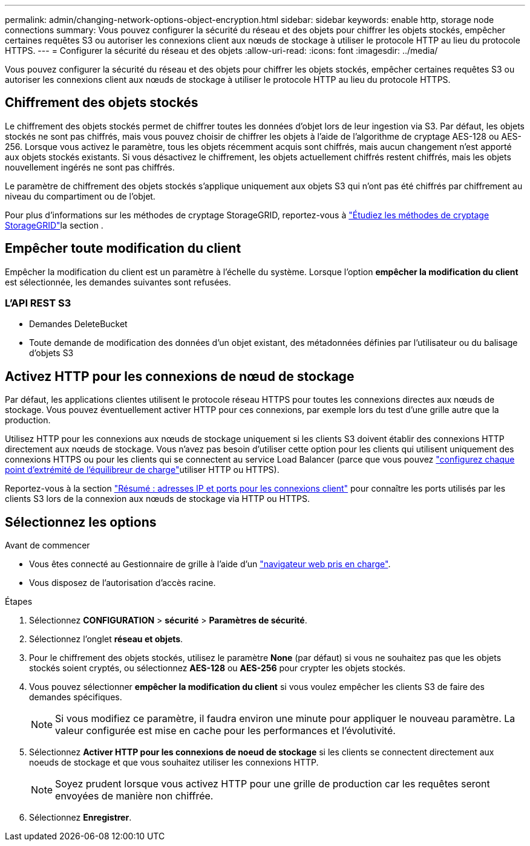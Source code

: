 ---
permalink: admin/changing-network-options-object-encryption.html 
sidebar: sidebar 
keywords: enable http, storage node connections 
summary: Vous pouvez configurer la sécurité du réseau et des objets pour chiffrer les objets stockés, empêcher certaines requêtes S3 ou autoriser les connexions client aux nœuds de stockage à utiliser le protocole HTTP au lieu du protocole HTTPS. 
---
= Configurer la sécurité du réseau et des objets
:allow-uri-read: 
:icons: font
:imagesdir: ../media/


[role="lead"]
Vous pouvez configurer la sécurité du réseau et des objets pour chiffrer les objets stockés, empêcher certaines requêtes S3 ou autoriser les connexions client aux nœuds de stockage à utiliser le protocole HTTP au lieu du protocole HTTPS.



== Chiffrement des objets stockés

Le chiffrement des objets stockés permet de chiffrer toutes les données d'objet lors de leur ingestion via S3. Par défaut, les objets stockés ne sont pas chiffrés, mais vous pouvez choisir de chiffrer les objets à l'aide de l'algorithme de cryptage AES-128 ou AES-256. Lorsque vous activez le paramètre, tous les objets récemment acquis sont chiffrés, mais aucun changement n'est apporté aux objets stockés existants. Si vous désactivez le chiffrement, les objets actuellement chiffrés restent chiffrés, mais les objets nouvellement ingérés ne sont pas chiffrés.

Le paramètre de chiffrement des objets stockés s'applique uniquement aux objets S3 qui n'ont pas été chiffrés par chiffrement au niveau du compartiment ou de l'objet.

Pour plus d'informations sur les méthodes de cryptage StorageGRID, reportez-vous à link:../admin/reviewing-storagegrid-encryption-methods.html["Étudiez les méthodes de cryptage StorageGRID"]la section .



== Empêcher toute modification du client

Empêcher la modification du client est un paramètre à l'échelle du système. Lorsque l'option *empêcher la modification du client* est sélectionnée, les demandes suivantes sont refusées.



=== L'API REST S3

* Demandes DeleteBucket
* Toute demande de modification des données d'un objet existant, des métadonnées définies par l'utilisateur ou du balisage d'objets S3




== Activez HTTP pour les connexions de nœud de stockage

Par défaut, les applications clientes utilisent le protocole réseau HTTPS pour toutes les connexions directes aux nœuds de stockage. Vous pouvez éventuellement activer HTTP pour ces connexions, par exemple lors du test d'une grille autre que la production.

Utilisez HTTP pour les connexions aux nœuds de stockage uniquement si les clients S3 doivent établir des connexions HTTP directement aux nœuds de stockage. Vous n'avez pas besoin d'utiliser cette option pour les clients qui utilisent uniquement des connexions HTTPS ou pour les clients qui se connectent au service Load Balancer (parce que vous pouvez link:../admin/configuring-load-balancer-endpoints.html["configurez chaque point d'extrémité de l'équilibreur de charge"]utiliser HTTP ou HTTPS).

Reportez-vous  à la section link:summary-ip-addresses-and-ports-for-client-connections.html["Résumé : adresses IP et ports pour les connexions client"] pour connaître les ports utilisés par les clients S3 lors de la connexion aux nœuds de stockage via HTTP ou HTTPS.



== Sélectionnez les options

.Avant de commencer
* Vous êtes connecté au Gestionnaire de grille à l'aide d'un link:../admin/web-browser-requirements.html["navigateur web pris en charge"].
* Vous disposez de l'autorisation d'accès racine.


.Étapes
. Sélectionnez *CONFIGURATION* > *sécurité* > *Paramètres de sécurité*.
. Sélectionnez l'onglet *réseau et objets*.
. Pour le chiffrement des objets stockés, utilisez le paramètre *None* (par défaut) si vous ne souhaitez pas que les objets stockés soient cryptés, ou sélectionnez *AES-128* ou *AES-256* pour crypter les objets stockés.
. Vous pouvez sélectionner *empêcher la modification du client* si vous voulez empêcher les clients S3 de faire des demandes spécifiques.
+

NOTE: Si vous modifiez ce paramètre, il faudra environ une minute pour appliquer le nouveau paramètre. La valeur configurée est mise en cache pour les performances et l'évolutivité.

. Sélectionnez *Activer HTTP pour les connexions de noeud de stockage* si les clients se connectent directement aux noeuds de stockage et que vous souhaitez utiliser les connexions HTTP.
+

NOTE: Soyez prudent lorsque vous activez HTTP pour une grille de production car les requêtes seront envoyées de manière non chiffrée.

. Sélectionnez *Enregistrer*.

